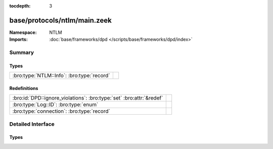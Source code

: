 :tocdepth: 3

base/protocols/ntlm/main.zeek
=============================
.. bro:namespace:: NTLM


:Namespace: NTLM
:Imports: :doc:`base/frameworks/dpd </scripts/base/frameworks/dpd/index>`

Summary
~~~~~~~
Types
#####
========================================== =
:bro:type:`NTLM::Info`: :bro:type:`record` 
========================================== =

Redefinitions
#############
==================================================================== =
:bro:id:`DPD::ignore_violations`: :bro:type:`set` :bro:attr:`&redef` 
:bro:type:`Log::ID`: :bro:type:`enum`                                
:bro:type:`connection`: :bro:type:`record`                           
==================================================================== =


Detailed Interface
~~~~~~~~~~~~~~~~~~
Types
#####
.. bro:type:: NTLM::Info

   :Type: :bro:type:`record`

      ts: :bro:type:`time` :bro:attr:`&log`
         Timestamp for when the event happened.

      uid: :bro:type:`string` :bro:attr:`&log`
         Unique ID for the connection.

      id: :bro:type:`conn_id` :bro:attr:`&log`
         The connection's 4-tuple of endpoint addresses/ports.

      username: :bro:type:`string` :bro:attr:`&log` :bro:attr:`&optional`
         Username given by the client.

      hostname: :bro:type:`string` :bro:attr:`&log` :bro:attr:`&optional`
         Hostname given by the client.

      domainname: :bro:type:`string` :bro:attr:`&log` :bro:attr:`&optional`
         Domainname given by the client.

      server_nb_computer_name: :bro:type:`string` :bro:attr:`&log` :bro:attr:`&optional`
         NetBIOS name given by the server in a CHALLENGE.

      server_dns_computer_name: :bro:type:`string` :bro:attr:`&log` :bro:attr:`&optional`
         DNS name given by the server in a CHALLENGE.

      server_tree_name: :bro:type:`string` :bro:attr:`&log` :bro:attr:`&optional`
         Tree name given by the server in a CHALLENGE.

      success: :bro:type:`bool` :bro:attr:`&log` :bro:attr:`&optional`
         Indicate whether or not the authentication was successful.

      done: :bro:type:`bool` :bro:attr:`&default` = ``F`` :bro:attr:`&optional`
         Internally used field to indicate if the login attempt 
         has already been logged.




